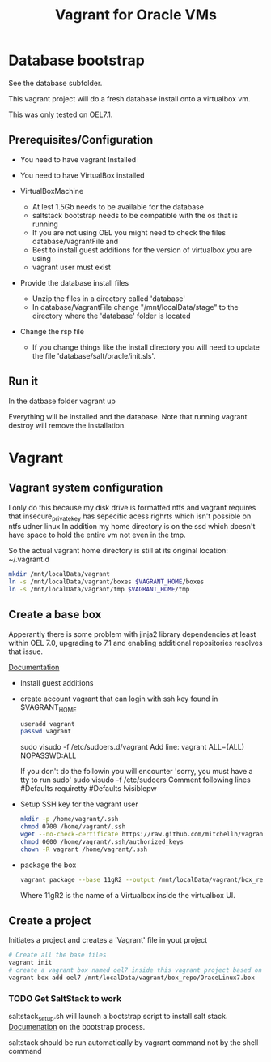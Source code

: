 #+TITLE: Vagrant for Oracle VMs

* Database bootstrap

  See the database subfolder.

  This vagrant project will do a fresh database install onto a virtualbox vm.

  This was only tested on OEL7.1.

** Prerequisites/Configuration

   - You need to have vagrant Installed

   - You need to have VirtualBox installed

   - VirtualBoxMachine
     - At lest 1.5Gb needs to be available for the database
     - saltstack bootstrap needs to be compatible with the os that is running
     - If you are not using OEL you might need to check the files database/VagrantFile and 
     - Best to install guest additions for the version of virtualbox you are using
     - vagrant user must exist

   - Provide the database install files
     - Unzip the files in a directory called 'database'
     - In database/VagrantFile change "/mnt/localData/stage" to the directory where the 'database' folder is located

   - Change the rsp file
     - If you change things like the install directory you will need to update the file 'database/salt/oracle/init.sls'.

** Run it

   In the datbase folder vagrant up

   Everything will be installed and the database. Note that running vagrant destroy will remove the installation.
  
* Vagrant
** Vagrant system configuration

   I only do this because my disk drive is formatted ntfs and vagrant requires that insecure_private_key has sepecific acess righrts which isn't possible on ntfs udner linux
   In addition my home directory is on the ssd which doesn't have space to hold the entire vm not even in the tmp.

   So the actual vagrant home directory is still at its original location: ~/.vagrant.d
   
   #+BEGIN_SRC sh
     mkdir /mnt/localData/vagrant
     ln -s /mnt/localData/vagrant/boxes $VAGRANT_HOME/boxes
     ln -s /mnt/localData/vagrant/tmp $VAGRANT_HOME/tmp
   #+END_SRC

   #+RESULTS:

** Create a base box

   Apperantly there is some problem with jinja2 library dependencies at least within OEL 7.0, upgrading to 7.1 and enabling additional repositories resolves that issue.

   [[http://docs.vagrantup.com/v2/virtualbox/boxes.html][Documentation]]

   - Install guest additions
   - create account vagrant that can login with ssh key found in $VAGRANT_HOME

     #+BEGIN_SRC sh
     useradd vagrant
     passwd vagrant
     #+END_SRC

     sudo visudo -f /etc/sudoers.d/vagrant 
       Add line: vagrant ALL=(ALL) NOPASSWD:ALL
     
     If you don't do the followin you will encounter 'sorry, you must have a tty to run sudo'
     sudo visudo -f /etc/sudoers  
       Comment following lines
       #Defaults    requiretty
       #Defaults   !visiblepw
     

   - Setup SSH key for the vagrant user
     #+BEGIN_SRC sh
       mkdir -p /home/vagrant/.ssh
       chmod 0700 /home/vagrant/.ssh
       wget --no-check-certificate https://raw.github.com/mitchellh/vagrant/master/keys/vagrant.pub -O /home/vagrant/.ssh/authorized_keys
       chmod 0600 /home/vagrant/.ssh/authorized_keys
       chown -R vagrant /home/vagrant/.ssh
     #+END_SRC

   - package the box
     #+BEGIN_SRC sh
     vagrant package --base 11gR2 --output /mnt/localData/vagrant/box_repo/OraceLinux7.box
     #+END_SRC

     Where 11gR2 is the name of a Virtualbox inside the virtualbox UI.

** Create a project

   Initiates a project and creates a 'Vagrant' file in yout project
   #+BEGIN_SRC sh
   # Create all the base files
   vagrant init
   # create a vagrant box named oel7 inside this vagrant project based on the file provided.
   vagrant box add oel7 /mnt/localData/vagrant/box_repo/OraceLinux7.box 
   #+END_SRC

*** TODO Get SaltStack to work

    saltstack_setup.sh will launch a bootstrap script to install salt stack.
    [[http://docs.saltstack.com/en/latest/topics/tutorials/salt_bootstrap.html][Documenation]] on the bootstrap process.

    saltstack should be run automatically by vagrant command not by the shell command

